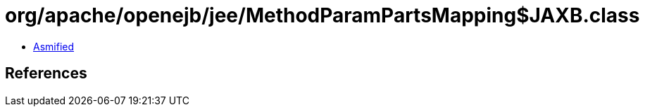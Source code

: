 = org/apache/openejb/jee/MethodParamPartsMapping$JAXB.class

 - link:MethodParamPartsMapping$JAXB-asmified.java[Asmified]

== References

